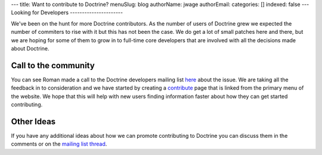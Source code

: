 ---
title: Want to contribute to Doctrine?
menuSlug: blog
authorName: jwage 
authorEmail: 
categories: []
indexed: false
---
Looking for Developers
----------------------

We've been on the hunt for more Doctrine contributors. As the
number of users of Doctrine grew we expected the number of
commiters to rise with it but this has not been the case. We do get
a lot of small patches here and there, but we are hoping for some
of them to grow in to full-time core developers that are involved
with all the decisions made about Doctrine.

Call to the community
---------------------

You can see Roman made a call to the Doctrine developers mailing
list
`here <http://groups.google.com/group/doctrine-dev/browse_thread/thread/c6e4c74e1a392909>`_
about the issue. We are taking all the feedback in to consideration
and we have started by creating a
`contribute <http://www.doctrine-project.org/contribute>`_ page
that is linked from the primary menu of the website. We hope that
this will help with new users finding information faster about how
they can get started contributing.

Other Ideas
-----------

If you have any additional ideas about how we can promote
contributing to Doctrine you can discuss them in the comments or on
the
`mailing list thread <http://groups.google.com/group/doctrine-dev/browse_thread/thread/c6e4c74e1a392909>`_.
